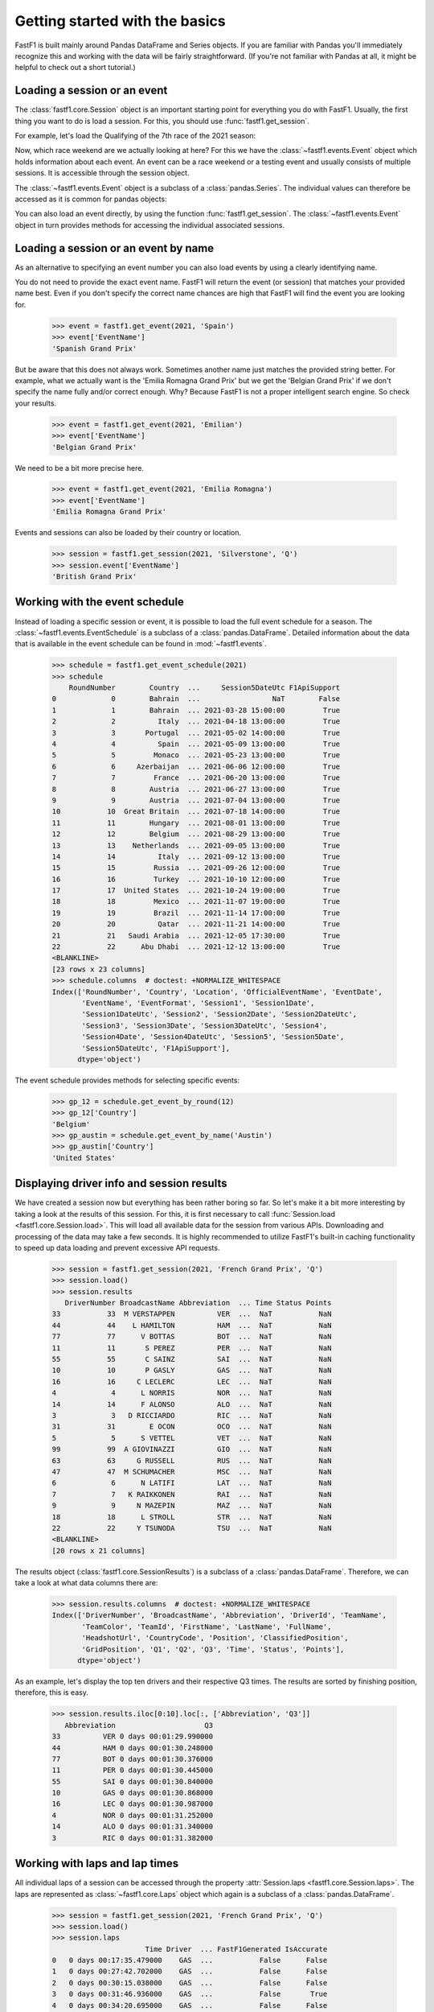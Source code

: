 
Getting started with the basics
===============================

FastF1 is built mainly around Pandas DataFrame and Series objects.
If you are familiar with Pandas you'll immediately recognize this and working
with the data will be fairly straightforward. (If you're
not familiar with Pandas at all, it might be helpful to check out a short
tutorial.)


Loading a session or an event
------------------------------

The :class:`fastf1.core.Session` object is an important starting point for
everything you do with FastF1. Usually, the first thing you want to do
is load a session. For this, you should use
:func:`fastf1.get_session`.

For example, let's load the Qualifying of the 7th race of the 2021 season:

.. doctest::

  >>> import fastf1
  >>> session = fastf1.get_session(2021, 7, 'Q')
  >>> session.name
  'Qualifying'
  >>> session.date
  Timestamp('2021-06-19 13:00:00')


Now, which race weekend are we actually looking at here?
For this we have the :class:`~fastf1.events.Event` object which holds
information about each event. An event can be a race weekend or a testing
event and usually consists of multiple sessions. It is accessible through the
session object.

.. doctest::

  >>> session.event
  RoundNumber                                                     7
  Country                                                    France
  Location                                             Le Castellet
  OfficialEventName    FORMULA 1 EMIRATES GRAND PRIX DE FRANCE 2021
  EventDate                                     2021-06-20 00:00:00
  EventName                                       French Grand Prix
  EventFormat                                          conventional
  Session1                                               Practice 1
  Session1Date                            2021-06-18 11:30:00+02:00
  Session1DateUtc                               2021-06-18 09:30:00
  Session2                                               Practice 2
  Session2Date                            2021-06-18 15:00:00+02:00
  Session2DateUtc                               2021-06-18 13:00:00
  Session3                                               Practice 3
  Session3Date                            2021-06-19 12:00:00+02:00
  Session3DateUtc                               2021-06-19 10:00:00
  Session4                                               Qualifying
  Session4Date                            2021-06-19 15:00:00+02:00
  Session4DateUtc                               2021-06-19 13:00:00
  Session5                                                     Race
  Session5Date                            2021-06-20 15:00:00+02:00
  Session5DateUtc                               2021-06-20 13:00:00
  F1ApiSupport                                                 True
  Name: 7, dtype: object

The :class:`~fastf1.events.Event` object is a subclass of a
:class:`pandas.Series`. The individual values can therefore be accessed as it
is common for pandas objects:

.. doctest::

  >>> session.event['EventName']
  'French Grand Prix'
  >>> session.event['EventDate']  # this is the date of the race day
  Timestamp('2021-06-20 00:00:00')

You can also load an event directly, by using the function
:func:`fastf1.get_session`. The :class:`~fastf1.events.Event` object in turn
provides methods for accessing the individual associated sessions.

.. doctest::

  >>> event = fastf1.get_event(2021, 7)
  >>> event
  RoundNumber                                                     7
  Country                                                    France
  Location                                             Le Castellet
  OfficialEventName    FORMULA 1 EMIRATES GRAND PRIX DE FRANCE 2021
  EventDate                                     2021-06-20 00:00:00
  EventName                                       French Grand Prix
  EventFormat                                          conventional
  Session1                                               Practice 1
  Session1Date                            2021-06-18 11:30:00+02:00
  Session1DateUtc                               2021-06-18 09:30:00
  Session2                                               Practice 2
  Session2Date                            2021-06-18 15:00:00+02:00
  Session2DateUtc                               2021-06-18 13:00:00
  Session3                                               Practice 3
  Session3Date                            2021-06-19 12:00:00+02:00
  Session3DateUtc                               2021-06-19 10:00:00
  Session4                                               Qualifying
  Session4Date                            2021-06-19 15:00:00+02:00
  Session4DateUtc                               2021-06-19 13:00:00
  Session5                                                     Race
  Session5Date                            2021-06-20 15:00:00+02:00
  Session5DateUtc                               2021-06-20 13:00:00
  F1ApiSupport                                                 True
  Name: 7, dtype: object
  >>> session = event.get_race()
  >>> session.name
  'Race'


Loading a session or an event by name
--------------------------------------

As an alternative to specifying an event number you can also load
events by using a clearly identifying name.

.. doctest::

  >>> event = fastf1.get_event(2021, 'French Grand Prix')
  >>> event['EventName']
  'French Grand Prix'

You do not need to provide the exact event name. FastF1 will return the
event (or session) that matches your provided name best. Even if you don't
specify the correct name chances are high that FastF1 will find the event
you are looking for.

  >>> event = fastf1.get_event(2021, 'Spain')
  >>> event['EventName']
  'Spanish Grand Prix'

But be aware that this does not always work. Sometimes another name just
matches the provided string better. For example, what we actually want is the
'Emilia Romagna Grand Prix' but we get the 'Belgian Grand Prix' if we don't
specify the name fully and/or correct enough. Why? Because FastF1 is not a
proper intelligent search engine. So check your results.

  >>> event = fastf1.get_event(2021, 'Emilian')
  >>> event['EventName']
  'Belgian Grand Prix'

We need to be a bit more precise here.

  >>> event = fastf1.get_event(2021, 'Emilia Romagna')
  >>> event['EventName']
  'Emilia Romagna Grand Prix'

Events and sessions can also be loaded by their country or location.

  >>> session = fastf1.get_session(2021, 'Silverstone', 'Q')
  >>> session.event['EventName']
  'British Grand Prix'


Working with the event schedule
-------------------------------

Instead of loading a specific session or event, it is possible to load the
full event schedule for a season. The :class:`~fastf1.events.EventSchedule`
is a subclass of a :class:`pandas.DataFrame`. Detailed information about
the data that is available in the event schedule can be found in
:mod:`~fastf1.events`.

  >>> schedule = fastf1.get_event_schedule(2021)
  >>> schedule
      RoundNumber        Country  ...     Session5DateUtc F1ApiSupport
  0             0        Bahrain  ...                 NaT        False
  1             1        Bahrain  ... 2021-03-28 15:00:00         True
  2             2          Italy  ... 2021-04-18 13:00:00         True
  3             3       Portugal  ... 2021-05-02 14:00:00         True
  4             4          Spain  ... 2021-05-09 13:00:00         True
  5             5         Monaco  ... 2021-05-23 13:00:00         True
  6             6     Azerbaijan  ... 2021-06-06 12:00:00         True
  7             7         France  ... 2021-06-20 13:00:00         True
  8             8        Austria  ... 2021-06-27 13:00:00         True
  9             9        Austria  ... 2021-07-04 13:00:00         True
  10           10  Great Britain  ... 2021-07-18 14:00:00         True
  11           11        Hungary  ... 2021-08-01 13:00:00         True
  12           12        Belgium  ... 2021-08-29 13:00:00         True
  13           13    Netherlands  ... 2021-09-05 13:00:00         True
  14           14          Italy  ... 2021-09-12 13:00:00         True
  15           15         Russia  ... 2021-09-26 12:00:00         True
  16           16         Turkey  ... 2021-10-10 12:00:00         True
  17           17  United States  ... 2021-10-24 19:00:00         True
  18           18         Mexico  ... 2021-11-07 19:00:00         True
  19           19         Brazil  ... 2021-11-14 17:00:00         True
  20           20          Qatar  ... 2021-11-21 14:00:00         True
  21           21   Saudi Arabia  ... 2021-12-05 17:30:00         True
  22           22      Abu Dhabi  ... 2021-12-12 13:00:00         True
  <BLANKLINE>
  [23 rows x 23 columns]
  >>> schedule.columns  # doctest: +NORMALIZE_WHITESPACE
  Index(['RoundNumber', 'Country', 'Location', 'OfficialEventName', 'EventDate',
         'EventName', 'EventFormat', 'Session1', 'Session1Date',
         'Session1DateUtc', 'Session2', 'Session2Date', 'Session2DateUtc',
         'Session3', 'Session3Date', 'Session3DateUtc', 'Session4',
         'Session4Date', 'Session4DateUtc', 'Session5', 'Session5Date',
         'Session5DateUtc', 'F1ApiSupport'],
        dtype='object')

The event schedule provides methods for selecting specific events:

  >>> gp_12 = schedule.get_event_by_round(12)
  >>> gp_12['Country']
  'Belgium'
  >>> gp_austin = schedule.get_event_by_name('Austin')
  >>> gp_austin['Country']
  'United States'


Displaying driver info and session results
------------------------------------------

We have created a session now but everything has been rather boring so far.
So let's make it a bit more interesting by taking a look at the results of
this session. For this, it is first necessary to call
:func:`Session.load <fastf1.core.Session.load>`. This will load all available data for the
session from various APIs. Downloading and processing of the data may take a
few seconds. It is highly recommended to utilize FastF1's built-in caching
functionality to speed up data loading and prevent excessive API requests.

  >>> session = fastf1.get_session(2021, 'French Grand Prix', 'Q')
  >>> session.load()
  >>> session.results
     DriverNumber BroadcastName Abbreviation  ... Time Status Points
  33           33  M VERSTAPPEN          VER  ...  NaT           NaN
  44           44    L HAMILTON          HAM  ...  NaT           NaN
  77           77      V BOTTAS          BOT  ...  NaT           NaN
  11           11       S PEREZ          PER  ...  NaT           NaN
  55           55       C SAINZ          SAI  ...  NaT           NaN
  10           10       P GASLY          GAS  ...  NaT           NaN
  16           16     C LECLERC          LEC  ...  NaT           NaN
  4             4      L NORRIS          NOR  ...  NaT           NaN
  14           14      F ALONSO          ALO  ...  NaT           NaN
  3             3   D RICCIARDO          RIC  ...  NaT           NaN
  31           31        E OCON          OCO  ...  NaT           NaN
  5             5      S VETTEL          VET  ...  NaT           NaN
  99           99  A GIOVINAZZI          GIO  ...  NaT           NaN
  63           63     G RUSSELL          RUS  ...  NaT           NaN
  47           47  M SCHUMACHER          MSC  ...  NaT           NaN
  6             6      N LATIFI          LAT  ...  NaT           NaN
  7             7   K RAIKKONEN          RAI  ...  NaT           NaN
  9             9     N MAZEPIN          MAZ  ...  NaT           NaN
  18           18      L STROLL          STR  ...  NaT           NaN
  22           22     Y TSUNODA          TSU  ...  NaT           NaN
  <BLANKLINE>
  [20 rows x 21 columns]

The results object (:class:`fastf1.core.SessionResults`) is a subclass of a
:class:`pandas.DataFrame`. Therefore, we can take a look at what data columns
there are:

  >>> session.results.columns  # doctest: +NORMALIZE_WHITESPACE
  Index(['DriverNumber', 'BroadcastName', 'Abbreviation', 'DriverId', 'TeamName',
         'TeamColor', 'TeamId', 'FirstName', 'LastName', 'FullName',
         'HeadshotUrl', 'CountryCode', 'Position', 'ClassifiedPosition',
         'GridPosition', 'Q1', 'Q2', 'Q3', 'Time', 'Status', 'Points'],
        dtype='object')

As an example, let's display the top ten drivers and their
respective Q3 times. The results are sorted by finishing position, therefore,
this is easy.

  >>> session.results.iloc[0:10].loc[:, ['Abbreviation', 'Q3']]
     Abbreviation                     Q3
  33          VER 0 days 00:01:29.990000
  44          HAM 0 days 00:01:30.248000
  77          BOT 0 days 00:01:30.376000
  11          PER 0 days 00:01:30.445000
  55          SAI 0 days 00:01:30.840000
  10          GAS 0 days 00:01:30.868000
  16          LEC 0 days 00:01:30.987000
  4           NOR 0 days 00:01:31.252000
  14          ALO 0 days 00:01:31.340000
  3           RIC 0 days 00:01:31.382000


Working with laps and lap times
-------------------------------

All individual laps of a session can be accessed through the property
:attr:`Session.laps <fastf1.core.Session.laps>`. The laps are represented 
as :class:`~fastf1.core.Laps` object which again is a subclass of a
:class:`pandas.DataFrame`.

  >>> session = fastf1.get_session(2021, 'French Grand Prix', 'Q')
  >>> session.load()
  >>> session.laps
                        Time Driver  ... FastF1Generated IsAccurate
  0   0 days 00:17:35.479000    GAS  ...           False      False
  1   0 days 00:27:42.702000    GAS  ...           False      False
  2   0 days 00:30:15.038000    GAS  ...           False      False
  3   0 days 00:31:46.936000    GAS  ...           False       True
  4   0 days 00:34:20.695000    GAS  ...           False      False
  ..                     ...    ...  ...             ...        ...
  265 0 days 00:54:22.881000    GIO  ...           False       True
  266 0 days 01:00:32.369000    GIO  ...           False      False
  267 0 days 01:03:24.940000    GIO  ...           False      False
  268 0 days 01:04:56.753000    GIO  ...           False       True
  269 0 days 01:06:42.885000    GIO  ...           False      False
  <BLANKLINE>
  [270 rows x 31 columns]

That's more than 250 laps right there and 26 columns of information.

The following data columns are available:

  >>> session.laps.columns  # doctest: +NORMALIZE_WHITESPACE
  Index(['Time', 'Driver', 'DriverNumber', 'LapTime', 'LapNumber', 'Stint',
         'PitOutTime', 'PitInTime', 'Sector1Time', 'Sector2Time', 'Sector3Time',
         'Sector1SessionTime', 'Sector2SessionTime', 'Sector3SessionTime',
         'SpeedI1', 'SpeedI2', 'SpeedFL', 'SpeedST', 'IsPersonalBest',
         'Compound', 'TyreLife', 'FreshTyre', 'Team', 'LapStartTime',
         'LapStartDate', 'TrackStatus', 'Position', 'Deleted', 'DeletedReason',
         'FastF1Generated', 'IsAccurate'],
        dtype='object')

A detailed explanation for all these columns can be found in the
documentation of the :class:`~fastf1.core.Laps` class.

The :class:`~fastf1.core.Laps` object is not a simple DataFrame though.
Like FastF1's other data objects, it provides some more features specifically
for working with Formula 1 data.

One of these additional features are methods for selecting specific laps.
So let's see what the fastest lap time was and who is on pole.

  >>> fastest_lap = session.laps.pick_fastest()
  >>> fastest_lap['LapTime']
  Timedelta('0 days 00:01:29.990000')
  >>> fastest_lap['Driver']
  'VER'


Check out this example that shows how you can plot lap times:
:ref:`sphx_glr_examples_gallery_plot_qualifying_results.py`


